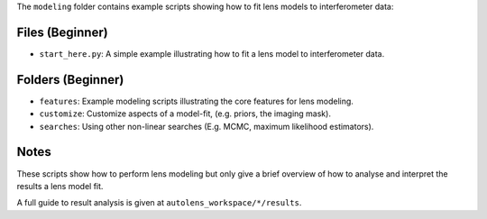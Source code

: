 The ``modeling`` folder contains example scripts showing how to fit lens models to interferometer data:

Files (Beginner)
----------------

- ``start_here.py``: A simple example illustrating how to fit a lens model to interferometer data.

Folders (Beginner)
------------------

- ``features``: Example modeling scripts illustrating the core features for lens modeling.
- ``customize``: Customize aspects of a model-fit, (e.g. priors, the imaging mask).
- ``searches``: Using other non-linear searches (E.g. MCMC, maximum likelihood estimators).

Notes
-----

These scripts show how to perform lens modeling but only give a brief overview of how to analyse and interpret the results a lens model fit.

A full guide to result analysis is given at ``autolens_workspace/*/results``.